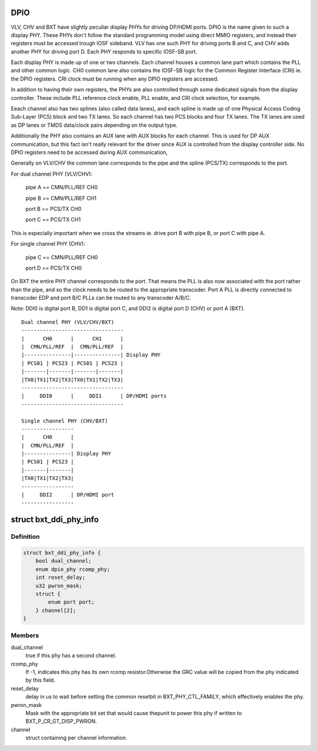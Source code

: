 .. -*- coding: utf-8; mode: rst -*-
.. src-file: drivers/gpu/drm/i915/intel_dpio_phy.c

.. _`dpio`:

DPIO
====

VLV, CHV and BXT have slightly peculiar display PHYs for driving DP/HDMI
ports. DPIO is the name given to such a display PHY. These PHYs
don't follow the standard programming model using direct MMIO
registers, and instead their registers must be accessed trough IOSF
sideband. VLV has one such PHY for driving ports B and C, and CHV
adds another PHY for driving port D. Each PHY responds to specific
IOSF-SB port.

Each display PHY is made up of one or two channels. Each channel
houses a common lane part which contains the PLL and other common
logic. CH0 common lane also contains the IOSF-SB logic for the
Common Register Interface (CRI) ie. the DPIO registers. CRI clock
must be running when any DPIO registers are accessed.

In addition to having their own registers, the PHYs are also
controlled through some dedicated signals from the display
controller. These include PLL reference clock enable, PLL enable,
and CRI clock selection, for example.

Eeach channel also has two splines (also called data lanes), and
each spline is made up of one Physical Access Coding Sub-Layer
(PCS) block and two TX lanes. So each channel has two PCS blocks
and four TX lanes. The TX lanes are used as DP lanes or TMDS
data/clock pairs depending on the output type.

Additionally the PHY also contains an AUX lane with AUX blocks
for each channel. This is used for DP AUX communication, but
this fact isn't really relevant for the driver since AUX is
controlled from the display controller side. No DPIO registers
need to be accessed during AUX communication,

Generally on VLV/CHV the common lane corresponds to the pipe and
the spline (PCS/TX) corresponds to the port.

For dual channel PHY (VLV/CHV):

 pipe A == CMN/PLL/REF CH0

 pipe B == CMN/PLL/REF CH1

 port B == PCS/TX CH0

 port C == PCS/TX CH1

This is especially important when we cross the streams
ie. drive port B with pipe B, or port C with pipe A.

For single channel PHY (CHV):

 pipe C == CMN/PLL/REF CH0

 port D == PCS/TX CH0

On BXT the entire PHY channel corresponds to the port. That means
the PLL is also now associated with the port rather than the pipe,
and so the clock needs to be routed to the appropriate transcoder.
Port A PLL is directly connected to transcoder EDP and port B/C
PLLs can be routed to any transcoder A/B/C.

Note: DDI0 is digital port B, DD1 is digital port C, and DDI2 is
digital port D (CHV) or port A (BXT). ::


    Dual channel PHY (VLV/CHV/BXT)
    ---------------------------------
    |      CH0      |      CH1      |
    |  CMN/PLL/REF  |  CMN/PLL/REF  |
    |---------------|---------------| Display PHY
    | PCS01 | PCS23 | PCS01 | PCS23 |
    |-------|-------|-------|-------|
    |TX0|TX1|TX2|TX3|TX0|TX1|TX2|TX3|
    ---------------------------------
    |     DDI0      |     DDI1      | DP/HDMI ports
    ---------------------------------

    Single channel PHY (CHV/BXT)
    -----------------
    |      CH0      |
    |  CMN/PLL/REF  |
    |---------------| Display PHY
    | PCS01 | PCS23 |
    |-------|-------|
    |TX0|TX1|TX2|TX3|
    -----------------
    |     DDI2      | DP/HDMI port
    -----------------

.. _`bxt_ddi_phy_info`:

struct bxt_ddi_phy_info
=======================

.. c:type:: struct bxt_ddi_phy_info

    Hold info for a broxton DDI phy

.. _`bxt_ddi_phy_info.definition`:

Definition
----------

.. code-block:: c

    struct bxt_ddi_phy_info {
        bool dual_channel;
        enum dpio_phy rcomp_phy;
        int reset_delay;
        u32 pwron_mask;
        struct {
            enum port port;
        } channel[2];
    }

.. _`bxt_ddi_phy_info.members`:

Members
-------

dual_channel
    true if this phy has a second channel.

rcomp_phy
    If -1, indicates this phy has its own rcomp resistor.Otherwise the GRC value will be copied from the phy indicated by
    this field.

reset_delay
    delay in us to wait before setting the common resetbit in BXT_PHY_CTL_FAMILY, which effectively enables the phy.

pwron_mask
    Mask with the appropriate bit set that would cause thepunit to power this phy if written to BXT_P_CR_GT_DISP_PWRON.

channel
    struct containing per channel information.

.. This file was automatic generated / don't edit.

